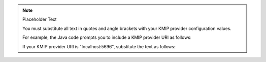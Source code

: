 .. note:: Placeholder Text

    You must substitute all text in quotes and angle brackets with
    your KMIP provider configuration values.

    For example, the Java code prompts you to include a KMIP provider URI
    as follows:

    .. code-block:: javascript
       :copyable: false

       providerDetails.put("endpoint", "<KMIP provider URI>");

    If your KMIP provider URI is "localhost:5696", substitute
    the text as follows:

    .. code-block:: javascript
       :copyable: false

       providerDetails.put("endpoint", "localhost:5696");

